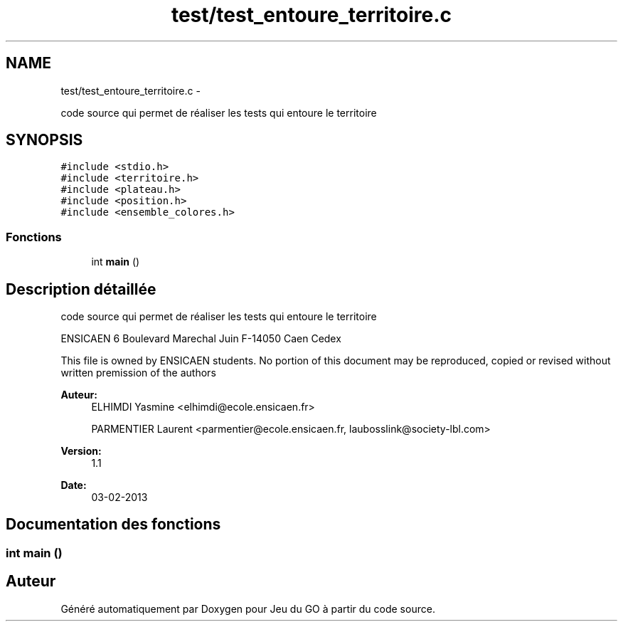 .TH "test/test_entoure_territoire.c" 3 "Jeudi Février 20 2014" "Jeu du GO" \" -*- nroff -*-
.ad l
.nh
.SH NAME
test/test_entoure_territoire.c \- 
.PP
code source qui permet de réaliser les tests qui entoure le territoire  

.SH SYNOPSIS
.br
.PP
\fC#include <stdio\&.h>\fP
.br
\fC#include <territoire\&.h>\fP
.br
\fC#include <plateau\&.h>\fP
.br
\fC#include <position\&.h>\fP
.br
\fC#include <ensemble_colores\&.h>\fP
.br

.SS "Fonctions"

.in +1c
.ti -1c
.RI "int \fBmain\fP ()"
.br
.in -1c
.SH "Description détaillée"
.PP 
code source qui permet de réaliser les tests qui entoure le territoire 

ENSICAEN 6 Boulevard Marechal Juin F-14050 Caen Cedex
.PP
This file is owned by ENSICAEN students\&. No portion of this document may be reproduced, copied or revised without written premission of the authors 
.PP
\fBAuteur:\fP
.RS 4
ELHIMDI Yasmine <elhimdi@ecole.ensicaen.fr> 
.PP
PARMENTIER Laurent <parmentier@ecole.ensicaen.fr, laubosslink@society-lbl.com> 
.RE
.PP
\fBVersion:\fP
.RS 4
1\&.1 
.RE
.PP
\fBDate:\fP
.RS 4
03-02-2013 
.RE
.PP

.SH "Documentation des fonctions"
.PP 
.SS "int \fBmain\fP ()"
.SH "Auteur"
.PP 
Généré automatiquement par Doxygen pour Jeu du GO à partir du code source\&.
